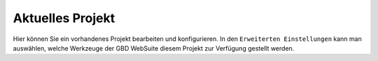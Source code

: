 Aktuelles Projekt
=================

Hier können Sie ein vorhandenes Projekt bearbeiten und konfigurieren.
In den ``Erweiterten Einstellungen`` kann man auswählen, welche Werkzeuge der GBD WebSuite diesem Projekt zur Verfügung gestellt werden.



.. |browse| image:: ../../../images/more_horiz-24px.svg
  :width: 30em
.. |trash| image:: ../../../images/mActionTrash.png
  :width: 30em
